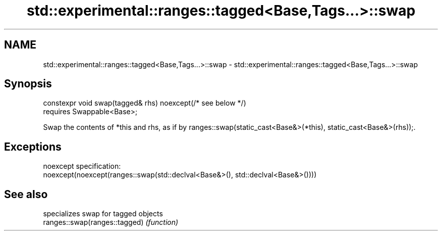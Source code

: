 .TH std::experimental::ranges::tagged<Base,Tags...>::swap 3 "2020.03.24" "http://cppreference.com" "C++ Standard Libary"
.SH NAME
std::experimental::ranges::tagged<Base,Tags...>::swap \- std::experimental::ranges::tagged<Base,Tags...>::swap

.SH Synopsis

  constexpr void swap(tagged& rhs) noexcept(/* see below */)
  requires Swappable<Base>;

  Swap the contents of *this and rhs, as if by ranges::swap(static_cast<Base&>(*this), static_cast<Base&>(rhs));.

.SH Exceptions

  noexcept specification:
  noexcept(noexcept(ranges::swap(std::declval<Base&>(), std::declval<Base&>())))

.SH See also


                               specializes swap for tagged objects
  ranges::swap(ranges::tagged) \fI(function)\fP




